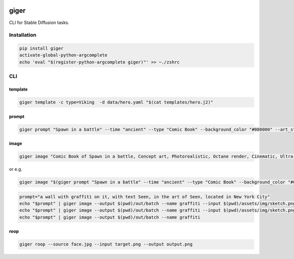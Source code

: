 .. These are examples of badges you might want to add to your README:
   please update the URLs accordingly

    .. image:: https://api.cirrus-ci.com/github/<USER>/giger.svg?branch=main
        :alt: Built Status
        :target: https://cirrus-ci.com/github/<USER>/giger
    .. image:: https://readthedocs.org/projects/giger/badge/?version=latest
        :alt: ReadTheDocs
        :target: https://giger.readthedocs.io/en/stable/
    .. image:: https://img.shields.io/coveralls/github/<USER>/giger/main.svg
        :alt: Coveralls
        :target: https://coveralls.io/r/<USER>/giger
    .. image:: https://img.shields.io/conda/vn/conda-forge/giger.svg
        :alt: Conda-Forge
        :target: https://anaconda.org/conda-forge/giger
    .. image:: https://img.shields.io/twitter/url/http/shields.io.svg?style=social&label=Twitter
        :alt: Twitter
        :target: https://twitter.com/giger

.. image:: https://img.shields.io/pypi/v/giger.svg
    :alt: PyPI-Server
    :target: https://pypi.org/project/giger/
.. image:: https://pepy.tech/badge/giger/month
    :alt: Monthly Downloads
    :target: https://pepy.tech/project/giger
.. image:: https://img.shields.io/badge/-PyScaffold-005CA0?logo=pyscaffold
    :alt: Project generated with PyScaffold
    :target: https://pyscaffold.org/


giger
=====

CLI for Stable Diffusion tasks.

Installation
------------

.. code:: bash

   pip install giger
   activate-global-python-argcomplete
   echo 'eval "$(register-python-argcomplete giger)"' >> ~./zshrc

CLI
---

template
~~~~~~~~

.. code:: bash

   giger template -c type=Viking  -d data/hero.yaml "$(cat templates/hero.j2)"

prompt
~~~~~~

.. code:: bash

   giger prompt "Spawn in a battle" --time "ancient" --type "Comic Book" --background_color "#000000" --art_style "Concept art" --realism "Photorealistic" --rendering_engine "Octane render" --lightning_style "Cinematic" --camera_position "Ultra-Wide-Angle Shot" --resolution "8k"

image
~~~~~

.. code:: bash

   giger image "Comic Book of Spawn in a battle, Concept art, Photorealistic, Octane render, Cinematic, Ultra-Wide-Angle Shot, 8k" --output $HOME/Desktop/ --name spawn

or e.g.

.. code:: bash

   giger image "$(giger prompt "Spawn in a battle" --time "ancient" --type "Comic Book" --background_color "#000000" --art_style "Concept art" --realism "Photorealistic" --rendering_engine "Octane render" --lightning_style "Cinematic" --camera_position "Ultra-Wide-Angle Shot" --resolution "8k")" --output $HOME/Desktop/ --name spawn

.. code:: bash

   prompt="a wall with graffiti on it, with text Seen, in the art of Seen, located in New York City"
   echo "$prompt" | giger image --output $(pwd)/out/batch --name graffiti --input $(pwd)/assets/img/sketch.png --controlnet_model "lllyasviel/sd-controlnet-hed"
   echo "$prompt" | giger image --output $(pwd)/out/batch --name graffiti --input $(pwd)/assets/img/sketch.png
   echo "$prompt" | giger image --output $(pwd)/out/batch --name graffiti

roop
~~~~

.. code:: bash

   giger roop --source face.jpg --input target.png --output output.png
